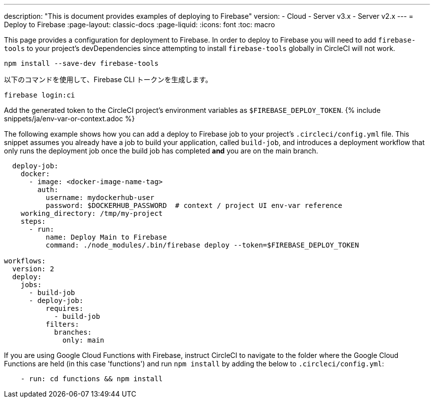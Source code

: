 ---

description: "This is document provides examples of deploying to Firebase"
version:
- Cloud
- Server v3.x
- Server v2.x
---
= Deploy to Firebase
:page-layout: classic-docs
:page-liquid:
:icons: font
:toc: macro

:toc-title:

This page provides a configuration for deployment to Firebase. In order to deploy to Firebase you will need to add `firebase-tools` to your project's devDependencies since attempting to install `firebase-tools` globally in CircleCI will not work.

```shell
npm install --save-dev firebase-tools
```

以下のコマンドを使用して、Firebase CLI トークンを生成します。

```shell
firebase login:ci
```

Add the generated token to the CircleCI project's environment variables as `$FIREBASE_DEPLOY_TOKEN`. {% include snippets/ja/env-var-or-context.adoc %}

The following example shows how you can add a deploy to Firebase job to your project's `.circleci/config.yml` file. This snippet assumes you already have a job to build your application, called `build-job`, and introduces a deployment workflow that only runs the deployment job once the build job has completed **and** you are on the main branch.

```yaml
  deploy-job:
    docker:
      - image: <docker-image-name-tag>
        auth:
          username: mydockerhub-user
          password: $DOCKERHUB_PASSWORD  # context / project UI env-var reference
    working_directory: /tmp/my-project
    steps:
      - run:
          name: Deploy Main to Firebase
          command: ./node_modules/.bin/firebase deploy --token=$FIREBASE_DEPLOY_TOKEN

workflows:
  version: 2
  deploy:
    jobs:
      - build-job
      - deploy-job:
          requires:
            - build-job
          filters:
            branches:
              only: main

```

If you are using Google Cloud Functions with Firebase, instruct CircleCI to navigate to the folder where the Google Cloud Functions are held (in this case 'functions') and run `npm install` by adding the below to `.circleci/config.yml`:

```yaml
    - run: cd functions && npm install
```
